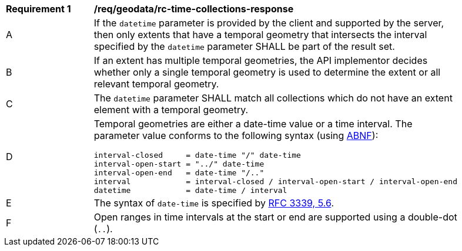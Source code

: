 [[req_geodata_rc-time-collections-response]]
[width="90%",cols="2,6a"]
|===
^|*Requirement {counter:req-id}* |*/req/geodata/rc-time-collections-response* 
^|A |If the `datetime` parameter is provided by the client and supported by the server, then only extents that have a temporal geometry that intersects the interval specified by the `datetime` parameter SHALL be part of the result set.
^|B |If an extent has multiple temporal geometries, the API implementor decides whether only a single temporal geometry is used to determine the extent or all relevant temporal geometry.
^|C |The ``datetime`` parameter SHALL match all collections which do not have an extent element with a temporal geometry.
^|D |Temporal geometries are either a date-time value or a time interval. The parameter value conforms to the following syntax (using link:https://tools.ietf.org/html/rfc2234[ABNF]):

[source,java]
----
interval-closed     = date-time "/" date-time
interval-open-start = "../" date-time
interval-open-end   = date-time "/.."
interval            = interval-closed / interval-open-start / interval-open-end
datetime            = date-time / interval
----
^|E |The syntax of `date-time` is specified by link:https://tools.ietf.org/html/rfc3339#section-5.6[RFC 3339, 5.6].
^|F |Open ranges in time intervals at the start or end are supported using a double-dot (`..`).
|===
